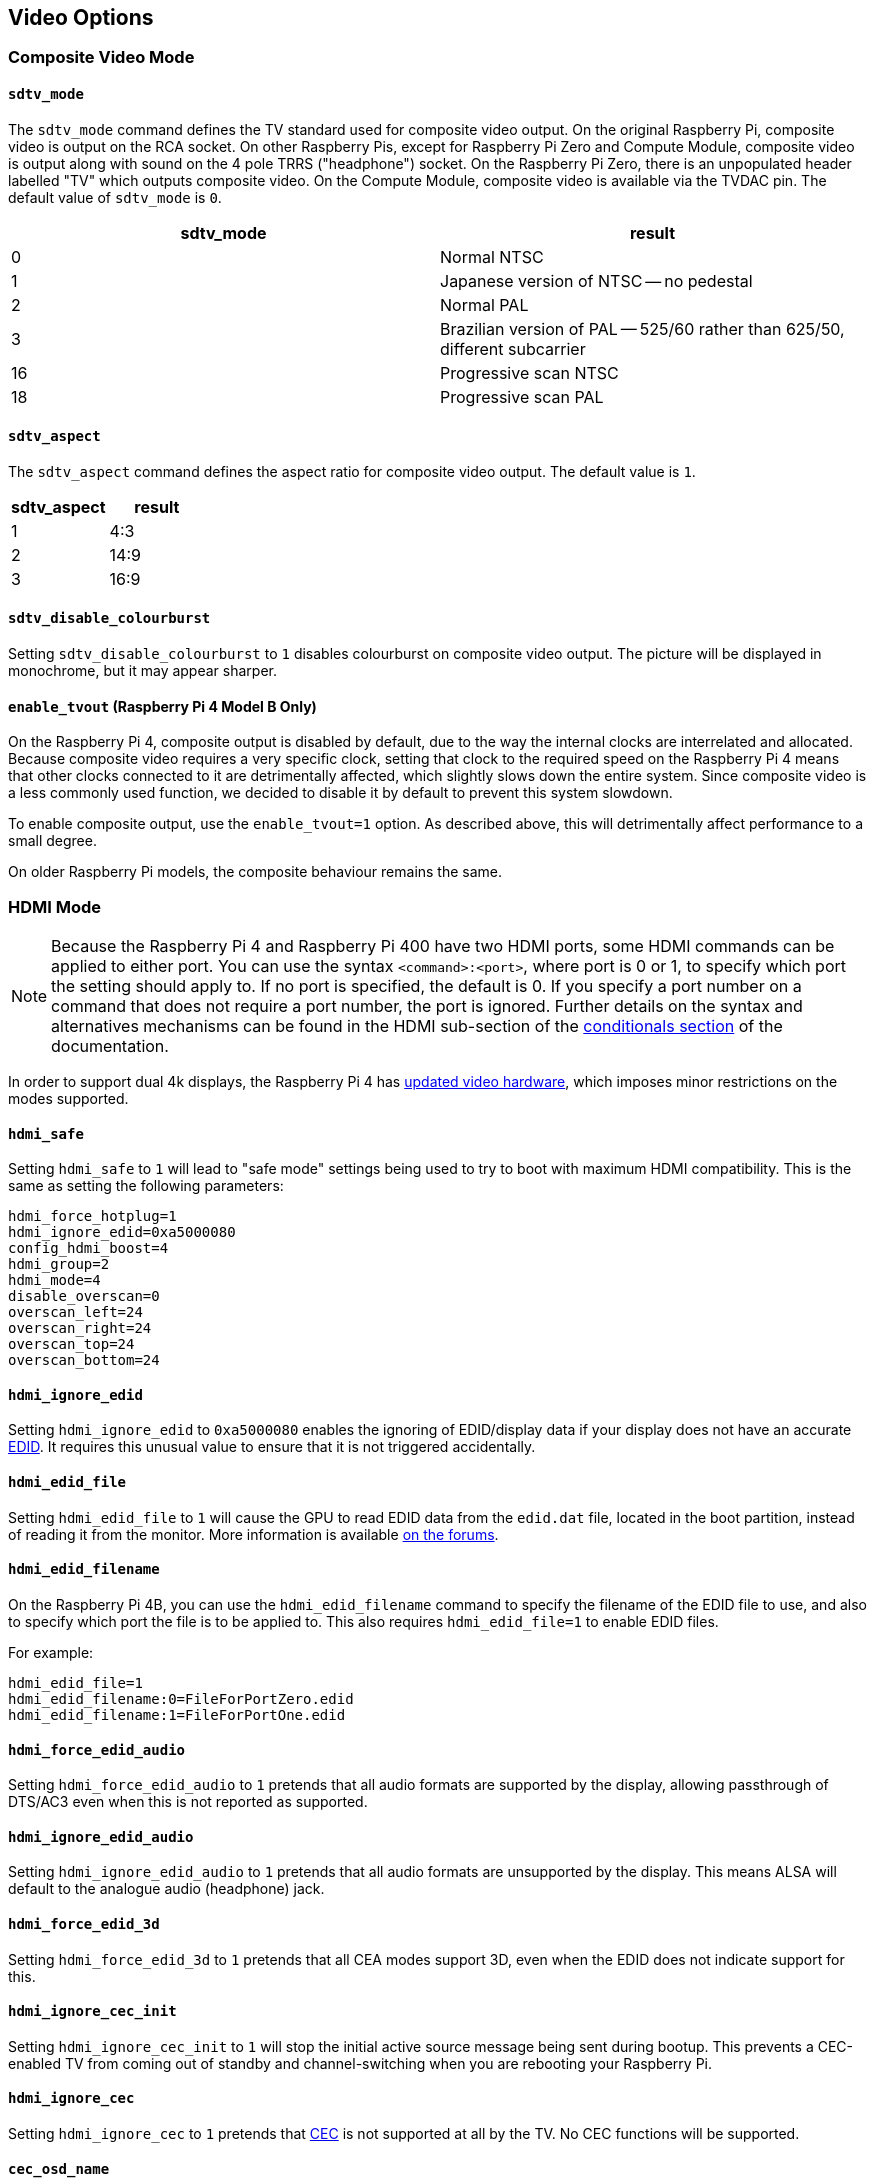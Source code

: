 == Video Options

=== Composite Video Mode

==== `sdtv_mode`

The `sdtv_mode` command defines the TV standard used for composite video output. On the original Raspberry Pi, composite video is output on the RCA socket. On other Raspberry Pis, except for Raspberry Pi Zero and Compute Module, composite video is output along with sound on the 4 pole TRRS ("headphone") socket. On the Raspberry Pi Zero, there is an unpopulated header labelled "TV" which outputs composite video. On the Compute Module, composite video is available via the TVDAC pin. The default value of `sdtv_mode` is `0`.

|===
| sdtv_mode | result

| 0
| Normal NTSC

| 1
| Japanese version of NTSC -- no pedestal

| 2
| Normal PAL

| 3
| Brazilian version of PAL -- 525/60 rather than 625/50, different subcarrier

| 16
| Progressive scan NTSC

| 18
| Progressive scan PAL
|===

==== `sdtv_aspect`

The `sdtv_aspect` command defines the aspect ratio for composite video output. The default value is `1`.

|===
| sdtv_aspect | result

| 1
| 4:3

| 2
| 14:9

| 3
| 16:9
|===

==== `sdtv_disable_colourburst`

Setting `sdtv_disable_colourburst` to `1` disables colourburst on composite video output. The picture will be displayed in monochrome, but it may appear sharper.

==== `enable_tvout` (Raspberry Pi 4 Model B Only)

On the Raspberry Pi 4, composite output is disabled by default, due to the way the internal clocks are interrelated and allocated. Because composite video requires a very specific clock, setting that clock to the required speed on the Raspberry Pi 4 means that other clocks connected to it are detrimentally affected, which slightly slows down the entire system. Since composite video is a less commonly used function, we decided to disable it by default to prevent this system slowdown.

To enable composite output, use the `enable_tvout=1` option. As described above, this will detrimentally affect performance to a small degree.

On older Raspberry Pi models, the composite behaviour remains the same.

=== HDMI Mode

NOTE: Because the Raspberry Pi 4 and Raspberry Pi 400 have two HDMI ports, some HDMI commands can be applied to either port. You can use the syntax `<command>:<port>`, where port is 0 or 1, to specify which port the setting should apply to. If no port is specified, the default is 0. If you specify a port number on a command that does not require a port number, the port is ignored. Further details on the syntax and alternatives mechanisms can be found in the HDMI sub-section of the xref:config_txt.adoc#conditional-filters[conditionals section] of the documentation.

In order to support dual 4k displays, the Raspberry Pi 4 has xref:config_txt.adoc#raspberry-pi-4-hdmi-pipeline[updated video hardware], which imposes minor restrictions on the modes supported.

==== `hdmi_safe`

Setting `hdmi_safe` to `1` will lead to "safe mode" settings being used to try to boot with maximum HDMI compatibility. This is the same as setting the following parameters:

----
hdmi_force_hotplug=1
hdmi_ignore_edid=0xa5000080
config_hdmi_boost=4
hdmi_group=2
hdmi_mode=4
disable_overscan=0
overscan_left=24
overscan_right=24
overscan_top=24
overscan_bottom=24
----

==== `hdmi_ignore_edid`

Setting `hdmi_ignore_edid` to `0xa5000080` enables the ignoring of EDID/display data if your display does not have an accurate https://en.wikipedia.org/wiki/Extended_display_identification_data[EDID]. It requires this unusual value to ensure that it is not triggered accidentally.

==== `hdmi_edid_file`

Setting `hdmi_edid_file` to `1` will cause the GPU to read EDID data from the `edid.dat` file, located in the boot partition, instead of reading it from the monitor. More information is available https://forums.raspberrypi.com/viewtopic.php?p=173430#p173430[on the forums].

==== `hdmi_edid_filename`

On the Raspberry Pi 4B, you can use the `hdmi_edid_filename` command to specify the filename of the EDID file to use, and also to specify which port the file is to be applied to. This also requires `hdmi_edid_file=1` to enable EDID files.

For example:

----
hdmi_edid_file=1
hdmi_edid_filename:0=FileForPortZero.edid
hdmi_edid_filename:1=FileForPortOne.edid
----

==== `hdmi_force_edid_audio`

Setting `hdmi_force_edid_audio` to `1` pretends that all audio formats are supported by the display, allowing passthrough of DTS/AC3 even when this is not reported as supported.

==== `hdmi_ignore_edid_audio`

Setting `hdmi_ignore_edid_audio` to `1` pretends that all audio formats are unsupported by the display. This means ALSA will default to the analogue audio (headphone) jack.

==== `hdmi_force_edid_3d`

Setting `hdmi_force_edid_3d` to `1` pretends that all CEA modes support 3D, even when the EDID does not indicate support for this.

==== `hdmi_ignore_cec_init`

Setting `hdmi_ignore_cec_init` to `1` will stop the initial active source message being sent during bootup. This prevents a CEC-enabled TV from coming out of standby and channel-switching when you are rebooting your Raspberry Pi.

==== `hdmi_ignore_cec`

Setting `hdmi_ignore_cec` to `1` pretends that https://en.wikipedia.org/wiki/Consumer_Electronics_Control#CEC[CEC] is not supported at all by the TV. No CEC functions will be supported.

==== `cec_osd_name`

The `cec_osd_name` command sets the initial CEC name of the device. The default is Raspberry Pi.

==== `hdmi_pixel_encoding`

The `hdmi_pixel_encoding` command forces the pixel encoding mode. By default, it will use the mode requested from the EDID, so you shouldn't need to change it.

|===
| hdmi_pixel_encoding | result

| 0
| default (RGB limited for CEA, RGB full for DMT)

| 1
| RGB limited (16-235)

| 2
| RGB full (0-255)

| 3
| YCbCr limited (16-235)

| 4
| YCbCr full (0-255)
|===

==== `hdmi_max_pixel_freq`

The pixel frequency is used by the firmware and KMS to filter HDMI modes. Note, this is not the same as the frame rate. It specifies the maximum frequency that a valid mode can have, thereby culling out higher frequency modes. So for example, if you wish to disable all 4K modes, you could specify a maximum frequency of 200000000, since all 4K modes have frequencies greater than this.

==== `hdmi_blanking`

The `hdmi_blanking` command controls what happens when the operating system asks for the display to be put into standby mode, using DPMS, to save power. If this option is not set or set to 0, the HDMI output is blanked but not switched off. In order to mimic the behaviour of other computers, you can set the HDMI output to switch off as well by setting this option to 1: the attached display will go into a low power standby mode.

NOTE: On the Raspberry Pi 4, setting `hdmi_blanking=1` will not cause the HDMI output to be switched off, since this feature has not yet been implemented. This feature may cause issues when using applications which don't use the framebuffer, such as `omxplayer`.

|===
| hdmi_blanking | result

| 0
| HDMI output will be blanked

| 1
| HDMI output will be switched off and blanked
|===

==== `hdmi_drive`

The `hdmi_drive` command allows you to choose between HDMI and DVI output modes.

|===
| hdmi_drive | result

| 1
| Normal DVI mode (no sound)

| 2
| Normal HDMI mode (sound will be sent if supported and enabled)
|===

==== `config_hdmi_boost`

Configures the signal strength of the HDMI interface. The minimum value is `0` and the maximum is `11`.

The default value for the original Model B and A is `2`. The default value for the Model B+ and all later models is `5`.

If you are seeing HDMI issues (speckling, interference) then try `7`. Very long HDMI cables may need up to `11`, but values this high should not be used unless absolutely necessary.

This option is ignored on the Raspberry Pi 4.

==== `hdmi_group`

The `hdmi_group` command defines the HDMI output group to be either CEA (Consumer Electronics Association, the standard typically used by TVs) or DMT (Display Monitor Timings, the standard typically used by monitors). This setting should be used in conjunction with `hdmi_mode`.

|===
| hdmi_group | result

| 0
| Auto-detect from EDID

| 1
| CEA

| 2
| DMT
|===

==== `hdmi_mode`

Together with `hdmi_group`, `hdmi_mode` defines the HDMI output format. Format mode numbers are derived from the https://web.archive.org/web/20171201033424/https://standards.cta.tech/kwspub/published_docs/CTA-861-G_FINAL_revised_2017.pdf[CTA specification].

To set a custom display mode not listed here, see more information on https://forums.raspberrypi.com/viewtopic.php?f=29&t=24679[the forums].

NOTE: Not all modes are available on all models.

These values are valid if `hdmi_group=1` (CEA):

[cols=",,,^,"]
|===
| hdmi_mode | Resolution | Frequency | Screen Aspect | Notes

| 1
| VGA (640x480)
| 60Hz
| 4:3
|

| 2
| 480p
| 60Hz
| 4:3
|

| 3
| 480p
| 60Hz
| 16:9
|

| 4
| 720p
| 60Hz
| 16:9
|

| 5
| 1080i
| 60Hz
| 16:9
|

| 6
| 480i
| 60Hz
| 4:3
|

| 7
| 480i
| 60Hz
| 16:9
|

| 8
| 240p
| 60Hz
| 4:3
|

| 9
| 240p
| 60Hz
| 16:9
|

| 10
| 480i
| 60Hz
| 4:3
| pixel quadrupling

| 11
| 480i
| 60Hz
| 16:9
| pixel quadrupling

| 12
| 240p
| 60Hz
| 4:3
| pixel quadrupling

| 13
| 240p
| 60Hz
| 16:9
| pixel quadrupling

| 14
| 480p
| 60Hz
| 4:3
| pixel doubling

| 15
| 480p
| 60Hz
| 16:9
| pixel doubling

| 16
| 1080p
| 60Hz
| 16:9
|

| 17
| 576p
| 50Hz
| 4:3
|

| 18
| 576p
| 50Hz
| 16:9
|

| 19
| 720p
| 50Hz
| 16:9
|

| 20
| 1080i
| 50Hz
| 16:9
|

| 21
| 576i
| 50Hz
| 4:3
|

| 22
| 576i
| 50Hz
| 16:9
|

| 23
| 288p
| 50Hz
| 4:3
|

| 24
| 288p
| 50Hz
| 16:9
|

| 25
| 576i
| 50Hz
| 4:3
| pixel quadrupling

| 26
| 576i
| 50Hz
| 16:9
| pixel quadrupling

| 27
| 288p
| 50Hz
| 4:3
| pixel quadrupling

| 28
| 288p
| 50Hz
| 16:9
| pixel quadrupling

| 29
| 576p
| 50Hz
| 4:3
| pixel doubling

| 30
| 576p
| 50Hz
| 16:9
| pixel doubling

| 31
| 1080p
| 50Hz
| 16:9
|

| 32
| 1080p
| 24Hz
| 16:9
|

| 33
| 1080p
| 25Hz
| 16:9
|

| 34
| 1080p
| 30Hz
| 16:9
|

| 35
| 480p
| 60Hz
| 4:3
| pixel quadrupling

| 36
| 480p
| 60Hz
| 16:9
| pixel quadrupling

| 37
| 576p
| 50Hz
| 4:3
| pixel quadrupling

| 38
| 576p
| 50Hz
| 16:9
| pixel quadrupling

| 39
| 1080i
| 50Hz
| 16:9
| reduced blanking

| 40
| 1080i
| 100Hz
| 16:9
|

| 41
| 720p
| 100Hz
| 16:9
|

| 42
| 576p
| 100Hz
| 4:3
|

| 43
| 576p
| 100Hz
| 16:9
|

| 44
| 576i
| 100Hz
| 4:3
|

| 45
| 576i
| 100Hz
| 16:9
|

| 46
| 1080i
| 120Hz
| 16:9
|

| 47
| 720p
| 120Hz
| 16:9
|

| 48
| 480p
| 120Hz
| 4:3
|

| 49
| 480p
| 120Hz
| 16:9
|

| 50
| 480i
| 120Hz
| 4:3
|

| 51
| 480i
| 120Hz
| 16:9
|

| 52
| 576p
| 200Hz
| 4:3
|

| 53
| 576p
| 200Hz
| 16:9
|

| 54
| 576i
| 200Hz
| 4:3
|

| 55
| 576i
| 200Hz
| 16:9
|

| 56
| 480p
| 240Hz
| 4:3
|

| 57
| 480p
| 240Hz
| 16:9
|

| 58
| 480i
| 240Hz
| 4:3
|

| 59
| 480i
| 240Hz
| 16:9
|

| 60
| 720p
| 24Hz
| 16:9
|

| 61
| 720p
| 25Hz
| 16:9
|

| 62
| 720p
| 30Hz
| 16:9
|

| 63
| 1080p
| 120Hz
| 16:9
|

| 64
| 1080p
| 100Hz
| 16:9
|

| 65
| Custom
|
|
|

| 66
| 720p
| 25Hz
| 64:27
| Pi 4

| 67
| 720p
| 30Hz
| 64:27
| Pi 4

| 68
| 720p
| 50Hz
| 64:27
| Pi 4

| 69
| 720p
| 60Hz
| 64:27
| Pi 4

| 70
| 720p
| 100Hz
| 64:27
| Pi 4

| 71
| 720p
| 120Hz
| 64:27
| Pi 4

| 72
| 1080p
| 24Hz
| 64:27
| Pi 4

| 73
| 1080p
| 25Hz
| 64:27
| Pi 4

| 74
| 1080p
| 30Hz
| 64:27
| Pi 4

| 75
| 1080p
| 50Hz
| 64:27
| Pi 4

| 76
| 1080p
| 60Hz
| 64:27
| Pi 4

| 77
| 1080p
| 100Hz
| 64:27
| Pi 4

| 78
| 1080p
| 120Hz
| 64:27
| Pi 4

| 79
| 1680x720
| 24Hz
| 64:27
| Pi 4

| 80
| 1680x720
| 25z
| 64:27
| Pi 4

| 81
| 1680x720
| 30Hz
| 64:27
| Pi 4

| 82
| 1680x720
| 50Hz
| 64:27
| Pi 4

| 83
| 1680x720
| 60Hz
| 64:27
| Pi 4

| 84
| 1680x720
| 100Hz
| 64:27
| Pi 4

| 85
| 1680x720
| 120Hz
| 64:27
| Pi 4

| 86
| 2560x720
| 24Hz
| 64:27
| Pi 4

| 87
| 2560x720
| 25Hz
| 64:27
| Pi 4

| 88
| 2560x720
| 30Hz
| 64:27
| Pi 4

| 89
| 2560x720
| 50Hz
| 64:27
| Pi 4

| 90
| 2560x720
| 60Hz
| 64:27
| Pi 4

| 91
| 2560x720
| 100Hz
| 64:27
| Pi 4

| 92
| 2560x720
| 120Hz
| 64:27
| Pi 4

| 93
| 2160p
| 24Hz
| 16:9
| Pi 4

| 94
| 2160p
| 25Hz
| 16:9
| Pi 4

| 95
| 2160p
| 30Hz
| 16:9
| Pi 4

| 96
| 2160p
| 50Hz
| 16:9
| Pi 4

| 97
| 2160p
| 60Hz
| 16:9
| Pi 4

| 98
| 4096x2160
| 24Hz
| 256:135
| Pi 4

| 99
| 4096x2160
| 25Hz
| 256:135
| Pi 4

| 100
| 4096x2160
| 30Hz
| 256:135
| Pi 4

| 101
| 4096x2160
| 50Hz
| 256:135
| Pi 4<sup>1</sup>

| 102
| 4096x2160
| 60Hz
| 256:135
| Pi 4<sup>1</sup>

| 103
| 2160p
| 24Hz
| 64:27
| Pi 4

| 104
| 2160p
| 25Hz
| 64:27
| Pi 4

| 105
| 2160p
| 30Hz
| 64:27
| Pi 4

| 106
| 2160p
| 50Hz
| 64:27
| Pi 4

| 107
| 2160p
| 60Hz
| 64:27
| Pi 4
|===

1. Only available with an overclocked core:set `core_freq_min=600` and `core_freq=600`. See xref:config_txt.adoc#overclocking[overclocking].

Pixel doubling and quadrupling indicates a higher clock rate, with each pixel repeated two or four times respectively.

These values are valid if `hdmi_group=2` (DMT):

[cols=",,,^,"]
|===
| hdmi_mode | Resolution | Frequency | Screen Aspect | Notes

| 1
| 640x350
| 85Hz
|
|

| 2
| 640x400
| 85Hz
| 16:10
|

| 3
| 720x400
| 85Hz
|
|

| 4
| 640x480
| 60Hz
| 4:3
|

| 5
| 640x480
| 72Hz
| 4:3
|

| 6
| 640x480
| 75Hz
| 4:3
|

| 7
| 640x480
| 85Hz
| 4:3
|

| 8
| 800x600
| 56Hz
| 4:3
|

| 9
| 800x600
| 60Hz
| 4:3
|

| 10
| 800x600
| 72Hz
| 4:3
|

| 11
| 800x600
| 75Hz
| 4:3
|

| 12
| 800x600
| 85Hz
| 4:3
|

| 13
| 800x600
| 120Hz
| 4:3
|

| 14
| 848x480
| 60Hz
| 16:9
|

| 15
| 1024x768
| 43Hz
| 4:3
| incompatible with the Raspberry Pi

| 16
| 1024x768
| 60Hz
| 4:3
|

| 17
| 1024x768
| 70Hz
| 4:3
|

| 18
| 1024x768
| 75Hz
| 4:3
|

| 19
| 1024x768
| 85Hz
| 4:3
|

| 20
| 1024x768
| 120Hz
| 4:3
|

| 21
| 1152x864
| 75Hz
| 4:3
|

| 22
| 1280x768
| 60Hz
| 15:9
| reduced blanking

| 23
| 1280x768
| 60Hz
| 15:9
|

| 24
| 1280x768
| 75Hz
| 15:9
|

| 25
| 1280x768
| 85Hz
| 15:9
|

| 26
| 1280x768
| 120Hz
| 15:9
| reduced blanking

| 27
| 1280x800
| 60
| 16:10
| reduced blanking

| 28
| 1280x800
| 60Hz
| 16:10
|

| 29
| 1280x800
| 75Hz
| 16:10
|

| 30
| 1280x800
| 85Hz
| 16:10
|

| 31
| 1280x800
| 120Hz
| 16:10
| reduced blanking

| 32
| 1280x960
| 60Hz
| 4:3
|

| 33
| 1280x960
| 85Hz
| 4:3
|

| 34
| 1280x960
| 120Hz
| 4:3
| reduced blanking

| 35
| 1280x1024
| 60Hz
| 5:4
|

| 36
| 1280x1024
| 75Hz
| 5:4
|

| 37
| 1280x1024
| 85Hz
| 5:4
|

| 38
| 1280x1024
| 120Hz
| 5:4
| reduced blanking

| 39
| 1360x768
| 60Hz
| 16:9
|

| 40
| 1360x768
| 120Hz
| 16:9
| reduced blanking

| 41
| 1400x1050
| 60Hz
| 4:3
| reduced blanking

| 42
| 1400x1050
| 60Hz
| 4:3
|

| 43
| 1400x1050
| 75Hz
| 4:3
|

| 44
| 1400x1050
| 85Hz
| 4:3
|

| 45
| 1400x1050
| 120Hz
| 4:3
| reduced blanking

| 46
| 1440x900
| 60Hz
| 16:10
| reduced blanking

| 47
| 1440x900
| 60Hz
| 16:10
|

| 48
| 1440x900
| 75Hz
| 16:10
|

| 49
| 1440x900
| 85Hz
| 16:10
|

| 50
| 1440x900
| 120Hz
| 16:10
| reduced blanking

| 51
| 1600x1200
| 60Hz
| 4:3
|

| 52
| 1600x1200
| 65Hz
| 4:3
|

| 53
| 1600x1200
| 70Hz
| 4:3
|

| 54
| 1600x1200
| 75Hz
| 4:3
|

| 55
| 1600x1200
| 85Hz
| 4:3
|

| 56
| 1600x1200
| 120Hz
| 4:3
| reduced blanking

| 57
| 1680x1050
| 60Hz
| 16:10
| reduced blanking

| 58
| 1680x1050
| 60Hz
| 16:10
|

| 59
| 1680x1050
| 75Hz
| 16:10
|

| 60
| 1680x1050
| 85Hz
| 16:10
|

| 61
| 1680x1050
| 120Hz
| 16:10
| reduced blanking

| 62
| 1792x1344
| 60Hz
| 4:3
|

| 63
| 1792x1344
| 75Hz
| 4:3
|

| 64
| 1792x1344
| 120Hz
| 4:3
| reduced blanking

| 65
| 1856x1392
| 60Hz
| 4:3
|

| 66
| 1856x1392
| 75Hz
| 4:3
|

| 67
| 1856x1392
| 120Hz
| 4:3
| reduced blanking

| 68
| 1920x1200
| 60Hz
| 16:10
| reduced blanking

| 69
| 1920x1200
| 60Hz
| 16:10
|

| 70
| 1920x1200
| 75Hz
| 16:10
|

| 71
| 1920x1200
| 85Hz
| 16:10
|

| 72
| 1920x1200
| 120Hz
| 16:10
| reduced blanking

| 73
| 1920x1440
| 60Hz
| 4:3
|

| 74
| 1920x1440
| 75Hz
| 4:3
|

| 75
| 1920x1440
| 120Hz
| 4:3
| reduced blanking

| 76
| 2560x1600
| 60Hz
| 16:10
| reduced blanking

| 77
| 2560x1600
| 60Hz
| 16:10
|

| 78
| 2560x1600
| 75Hz
| 16:10
|

| 79
| 2560x1600
| 85Hz
| 16:10
|

| 80
| 2560x1600
| 120Hz
| 16:10
| reduced blanking

| 81
| 1366x768
| 60Hz
| 16:9
| xref:config_txt.adoc#raspberry-pi-4-hdmi-pipeline[NOT on Raspberry Pi 4]

| 82
| 1920x1080
| 60Hz
| 16:9
| 1080p

| 83
| 1600x900
| 60Hz
| 16:9
| reduced blanking

| 84
| 2048x1152
| 60Hz
| 16:9
| reduced blanking

| 85
| 1280x720
| 60Hz
| 16:9
| 720p

| 86
| 1366x768
| 60Hz
| 16:9
| reduced blanking
|===

NOTE: There is a https://forums.raspberrypi.com/viewtopic.php?f=26&t=20155&p=195443#p195443[pixel clock limit]. The highest supported mode on models prior to the Raspberry Pi 4 is 1920x1200 at 60Hz with reduced blanking, whilst the Raspberry Pi 4 can support up to 4096x2160 (known as 4k) at 60Hz. Also note that if you are using both HDMI ports of the Raspberry Pi 4 for 4k output, then you are limited to 30Hz on both.

==== `hdmi_timings`

This allows setting of raw HDMI timing values for a custom mode, selected using `hdmi_group=2` and `hdmi_mode=87`.

[source]
----
hdmi_timings=<h_active_pixels> <h_sync_polarity> <h_front_porch> <h_sync_pulse> <h_back_porch> <v_active_lines> <v_sync_polarity> <v_front_porch> <v_sync_pulse> <v_back_porch> <v_sync_offset_a> <v_sync_offset_b> <pixel_rep> <frame_rate> <interlaced> <pixel_freq> <aspect_ratio>
----

[source]
----
<h_active_pixels> = horizontal pixels (width)
<h_sync_polarity> = invert hsync polarity
<h_front_porch>   = horizontal forward padding from DE active edge
<h_sync_pulse>    = hsync pulse width in pixel clocks
<h_back_porch>    = vertical back padding from DE active edge
<v_active_lines>  = vertical pixels height (lines)
<v_sync_polarity> = invert vsync polarity
<v_front_porch>   = vertical forward padding from DE active edge
<v_sync_pulse>    = vsync pulse width in pixel clocks
<v_back_porch>    = vertical back padding from DE active edge
<v_sync_offset_a> = leave at zero
<v_sync_offset_b> = leave at zero
<pixel_rep>       = leave at zero
<frame_rate>      = screen refresh rate in Hz
<interlaced>      = leave at zero
<pixel_freq>      = clock frequency (width*height*framerate)
<aspect_ratio>    = *
----

`*` The aspect ratio can be set to one of eight values (choose the closest for your screen):

[source]
----
HDMI_ASPECT_4_3 = 1
HDMI_ASPECT_14_9 = 2
HDMI_ASPECT_16_9 = 3
HDMI_ASPECT_5_4 = 4
HDMI_ASPECT_16_10 = 5
HDMI_ASPECT_15_9 = 6
HDMI_ASPECT_21_9 = 7
HDMI_ASPECT_64_27 = 8
----

==== `hdmi_force_mode`

Setting to `1` will remove all other modes except the ones specified by `hdmi_mode` and `hdmi_group` from the internal list, meaning they will not appear in any enumerated lists of modes. This option may help if a display seems to be ignoring the `hdmi_mode` and `hdmi_group` settings.

==== `edid_content_type`

Forces the EDID content type to a specific value.

The options are:

* `0` = `EDID_ContentType_NODATA`, content type none.
* `1` = `EDID_ContentType_Graphics`, content type graphics, ITC must be set to 1
* `2` = `EDID_ContentType_Photo`, content type photo
* `3` = `EDID_ContentType_Cinema`,  content type cinema
* `4` = `EDID_ContentType_Game`,  content type game

=== Which Values are Valid for my Monitor?

Your HDMI monitor may only support a limited set of formats. To find out which formats are supported, use the following method:

. Set the output format to VGA 60Hz (`hdmi_group=1` and `hdmi_mode=1`) and boot up your Raspberry Pi
. Enter the following command to give a list of CEA-supported modes: `/opt/vc/bin/tvservice -m CEA`
. Enter the following command to give a list of DMT-supported modes: `/opt/vc/bin/tvservice -m DMT`
. Enter the following command to show your current state: `/opt/vc/bin/tvservice -s`
. Enter the following commands to dump more detailed information from your monitor: `/opt/vc/bin/tvservice -d edid.dat; /opt/vc/bin/edidparser edid.dat`

The `edid.dat` should also be provided when troubleshooting problems with the default HDMI mode.

[[custom-mode]]
=== Custom Mode

If your monitor requires a mode that is not in one of the tables above, then it's possible to define a custom CVT mode for it instead:

[source]
----
hdmi_cvt=<width> <height> <framerate> <aspect> <margins> <interlace> <rb>
----

|===
| Value | Default | Description

| width
| (required)
| width in pixels

| height
| (required)
| height in pixels

| framerate
| (required)
| framerate in Hz

| aspect
| 3
| aspect ratio 1=4:3, 2=14:9, 3=16:9, 4=5:4, 5=16:10, 6=15:9

| margins
| 0
| 0=margins disabled, 1=margins enabled

| interlace
| 0
| 0=progressive, 1=interlaced

| rb
| 0
| 0=normal, 1=reduced blanking
|===

Fields at the end can be omitted to use the default values.

Note that this simply *creates* the mode (group 2 mode 87). In order to make the Raspberry Pi use this by default, you must add some additional settings. For example, the following selects an 800 × 480 resolution and enables audio drive:

----
hdmi_cvt=800 480 60 6
hdmi_group=2
hdmi_mode=87
hdmi_drive=2
----

This may not work if your monitor does not support standard CVT timings.

=== LCD Displays and Touchscreens

==== `ignore_lcd`

By default the Raspberry Pi Touch Display is used when it is detected on the I2C bus. `ignore_lcd=1` will skip this detection phase, and therefore the LCD display will not be used.

==== `display_default_lcd`

If a Raspberry Pi Touch Display is detected it will be used as the default display and will show the framebuffer. Setting `display_default_lcd=0` will ensure the LCD is not the default display, which usually implies the HDMI output will be the default. The LCD can still be used by choosing its display number from supported applications, for example, omxplayer.

==== `lcd_framerate`

Specify the framerate of the Raspberry Pi Touch Display, in Hertz/fps. Defaults to 60Hz.

==== `lcd_rotate`

This flips the display using the LCD's inbuilt flip functionality, which is a cheaper operation that using the GPU-based rotate operation.

For example, `lcd_rotate=2` will compensate for an upside down display.

==== `disable_touchscreen`

Enable/disable the touchscreen.

`disable_touchscreen=1` will disable the touchscreen on the official Raspberry Pi Touch Display.

==== `enable_dpi_lcd`

Enable LCD displays attached to the DPI GPIOs. This is to allow the use of third-party LCD displays using the parallel display interface.

==== `dpi_group`, `dpi_mode`, `dpi_output_format`

The `dpi_group` and `dpi_mode` `config.txt` parameters are used to set either predetermined modes (DMT or CEA modes as used by HDMI above). A user can generate custom modes in much the same way as for HDMI (see `dpi_timings` section).

`dpi_output_format` is a bitmask specifying various parameters used to set up the display format.

==== `dpi_timings`

This allows setting of raw DPI timing values for a custom mode, selected using `dpi_group=2` and `dpi_mode=87`.

[source]
----
dpi_timings=<h_active_pixels> <h_sync_polarity> <h_front_porch> <h_sync_pulse> <h_back_porch> <v_active_lines> <v_sync_polarity> <v_front_porch> <v_sync_pulse> <v_back_porch> <v_sync_offset_a> <v_sync_offset_b> <pixel_rep> <frame_rate> <interlaced> <pixel_freq> <aspect_ratio>
----

[source]
----
<h_active_pixels> = horizontal pixels (width)
<h_sync_polarity> = invert hsync polarity
<h_front_porch>   = horizontal forward padding from DE active edge
<h_sync_pulse>    = hsync pulse width in pixel clocks
<h_back_porch>    = vertical back padding from DE active edge
<v_active_lines>  = vertical pixels height (lines)
<v_sync_polarity> = invert vsync polarity
<v_front_porch>   = vertical forward padding from DE active edge
<v_sync_pulse>    = vsync pulse width in pixel clocks
<v_back_porch>    = vertical back padding from DE active edge
<v_sync_offset_a> = leave at zero
<v_sync_offset_b> = leave at zero
<pixel_rep>       = leave at zero
<frame_rate>      = screen refresh rate in Hz
<interlaced>      = leave at zero
<pixel_freq>      = clock frequency (width*height*framerate)
<aspect_ratio>    = *
----

`*` The aspect ratio can be set to one of eight values (choose the closest for your screen):

----
HDMI_ASPECT_4_3 = 1
HDMI_ASPECT_14_9 = 2
HDMI_ASPECT_16_9 = 3
HDMI_ASPECT_5_4 = 4
HDMI_ASPECT_16_10 = 5
HDMI_ASPECT_15_9 = 6
HDMI_ASPECT_21_9 = 7
HDMI_ASPECT_64_27 = 8
----

=== Generic Display Options

==== `hdmi_force_hotplug`

Setting `hdmi_force_hotplug` to `1` pretends that the HDMI hotplug signal is asserted, so it appears that a HDMI display is attached. In other words, HDMI output mode will be used, even if no HDMI monitor is detected.

==== `hdmi_ignore_hotplug`

Setting `hdmi_ignore_hotplug` to `1` pretends that the HDMI hotplug signal is not asserted, so it appears that a HDMI display is not attached. In other words, composite output mode will be used, even if an HDMI monitor is detected.

==== `overscan_left`

The `overscan_left` command specifies the number of pixels to add to the firmware default value of overscan on the left edge of the screen. The default value is `0`.

Increase this value if the text flows off the left edge of the screen; decrease it if there is a black border between the left edge of the screen and the text.

==== `overscan_right`

The `overscan_right` command specifies the number of pixels to add to the firmware default value of overscan on the right edge of the screen. The default value is `0`.

Increase this value if the text flows off the right edge of the screen; decrease it if there is a black border between the right edge of the screen and the text.

==== `overscan_top`

The `overscan_top` command specifies the number of pixels to add to the firmware default value of overscan on the top edge of the screen. The default value is `0`.

Increase this value if the text flows off the top edge of the screen; decrease it if there is a black border between the top edge of the screen and the text.

==== `overscan_bottom`

The `overscan_bottom` command specifies the number of pixels to add to the firmware default value of overscan on the bottom edge of the screen. The default value is `0`.

Increase this value if the text flows off the bottom edge of the screen; decrease it if there is a black border between the bottom edge of the screen and the text.

==== `overscan_scale`

Set `overscan_scale` to `1` to force any non-framebuffer layers to conform to the overscan settings. The default value is `0`.

*NOTE:* this feature is generally not recommended: it can reduce image quality because all layers on the display will be scaled by the GPU. Disabling overscan on the display itself is the recommended option to avoid images being scaled twice (by the GPU and the display).

==== `framebuffer_width`

The `framebuffer_width` command specifies the console framebuffer width in pixels. The default is the display width minus the total horizontal overscan.

==== `framebuffer_height`

The `framebuffer_height` command specifies the console framebuffer height in pixels. The default is the display height minus the total vertical overscan.

==== `max_framebuffer_height`, `max_framebuffer_width`

Specifies the maximum dimensions that the internal frame buffer is allowed to be.

==== `framebuffer_depth`

Use `framebuffer_depth` to specify the console framebuffer depth in bits per pixel. The default value is `16`.

|===
| framebuffer_depth | result | notes

| 8
| 8bit framebuffer
| Default RGB palette makes screen unreadable

| 16
| 16bit framebuffer
|

| 24
| 24bit framebuffer
| May result in a corrupted display

| 32
| 32bit framebuffer
| May need to be used in conjunction with `framebuffer_ignore_alpha=1`
|===

==== `framebuffer_ignore_alpha`

Set `framebuffer_ignore_alpha` to `1` to disable the alpha channel. Can help with the display of a 32bit `framebuffer_depth`.

==== `framebuffer_priority`

In a system with multiple displays, using the legacy (pre-KMS) graphics driver, this forces a specific internal display device to be the first Linux framebuffer (i.e. `/dev/fb0`).

The options that can be set are:

|===
| Display | ID

| Main LCD
| 0

| Secondary LCD
| 1

| HDMI 0
| 2

| Composite
| 3

| HDMI 1
| 7
|===

==== `max_framebuffers`

This configuration entry sets the maximum number of firmware framebuffers that can be created. Valid options are 0, 1, and 2. By default on devices before the Raspberry Pi 4 this is set to 1, so will need to be increased to 2 when using more than one display, for example HDMI and a DSI or DPI display. The Raspberry Pi 4 configuration sets this to 2 by default as it has two HDMI ports.

Generally in most cases it is safe to set this to 2, as framebuffers will only be created when an attached device is actually detected.

Setting this value to 0 can be used to reduce memory requirements when used in headless mode as it will prevent any framebuffers from being allocated.

==== `test_mode`

The `test_mode` command displays a test image and sound during boot (over the composite video and analogue audio outputs only) for the given number of seconds, before continuing to boot the OS as normal. This is used as a manufacturing test; the default value is `0`.

==== `display_hdmi_rotate`

Use `display_hdmi_rotate` to rotate or flip the HDMI display orientation. The default value is `0`.

|===
| display_hdmi_rotate | result

| 0
| no rotation

| 1
| rotate 90 degrees clockwise

| 2
| rotate 180 degrees clockwise

| 3
| rotate 270 degrees clockwise

| 0x10000
| horizontal flip

| 0x20000
| vertical flip
|===

Note that the 90 and 270 degree rotation options require additional memory on the GPU, so these will not work with the 16MB GPU split.

If using the VC4 FKMS V3D driver (this is the default on the Raspberry Pi 4), then 90 and 270 degree rotations are not supported. The Screen Configuration utility xref:configuration.adoc#rotating-your-display[provides display rotations] for this driver. 

==== `display_lcd_rotate`

For the legacy graphics driver (default on models prior to the Raspberry Pi 4), use `display_lcd_rotate` to rotate or flip the LCD orientation. Parameters are the same as `display_hdmi_rotate`. See also `lcd_rotate`.

==== `display_rotate`

`display_rotate` is deprecated in the latest firmware but has been retained for backwards compatibility. Please use `display_lcd_rotate` and `display_hdmi_rotate` instead.

Use `display_rotate` to rotate or flip the screen orientation. Parameters are the same as `display_hdmi_rotate`.

==== `disable_fw_kms_setup`

By default, the firmware parses the EDID of any HDMI attached display, picks an appropriate video mode, then passes the resolution and frame rate of the mode, along with overscan parameters, to the Linux kernel via settings on the kernel command line. In rare circumstances, this can have the effect of choosing a mode that is not in the EDID, and may be incompatible with the device. You can use `disable_fw_kms_setup=1` to disable the passing of these parameters and avoid this problem. The Linux video mode system (KMS) will then parse the EDID itself and pick an appropriate mode.

=== Other Options

==== `dispmanx_offline`

Forces `dispmanx` composition to be done offline in two offscreen framebuffers. This can allow more `dispmanx` elements to be composited, but is slower and may limit screen framerate to typically 30fps.
